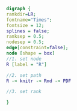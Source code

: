 #+NAME: dot:r2tex
#+HEADER: :cache yes :tangle yes :exports none
#+HEADER: :results output graphics
#+BEGIN_SRC dot :file ./r2tex.svg
digraph {
rankdir=LR;
fontname="Times";
fontsize = 12;
splines = false;
ranksep = 0.5;
nodesep = 0.5;
edge[constraint=false];
node [shape = box]
//1. set node
R [label = "R"]

//2. set path
R -> knitr -> Rmd -> PDF

//3. set rank

}
#+END_SRC
#+CAPTION: Table/figure name Out put of above code
#+NAME: fig:r2tex
#+RESULTS[1e0cb9c9c6c88ca6185b5c878379d4ebc22ad187]: dot:r2tex
[[file:./r2tex.svg]]
